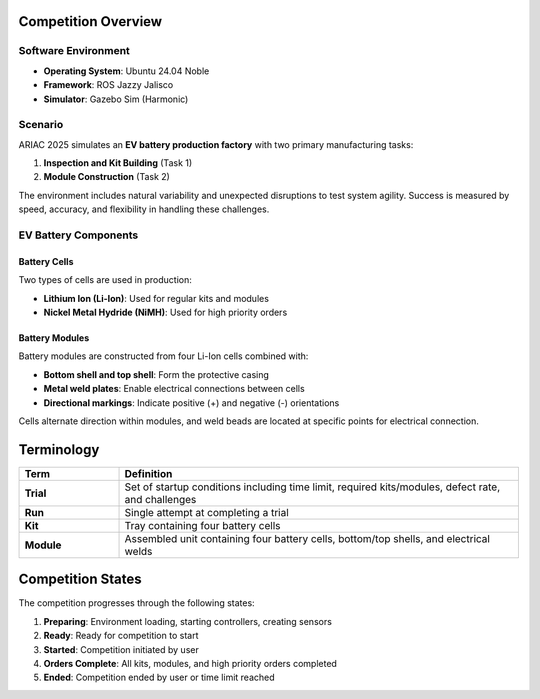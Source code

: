 Competition Overview
-------------------

Software Environment
~~~~~~~~~~~~~~~~~~~~

* **Operating System**: Ubuntu 24.04 Noble
* **Framework**: ROS Jazzy Jalisco  
* **Simulator**: Gazebo Sim (Harmonic)

Scenario
~~~~~~~~

ARIAC 2025 simulates an **EV battery production factory** with two primary manufacturing tasks:

1. **Inspection and Kit Building** (Task 1)
2. **Module Construction** (Task 2)

The environment includes natural variability and unexpected disruptions to test system agility. Success is measured by speed, accuracy, and flexibility in handling these challenges.

EV Battery Components
~~~~~~~~~~~~~~~~~~~~

Battery Cells
^^^^^^^^^^^^^

Two types of cells are used in production:

* **Lithium Ion (Li-Ion)**: Used for regular kits and modules
* **Nickel Metal Hydride (NiMH)**: Used for high priority orders

Battery Modules
^^^^^^^^^^^^^^^

Battery modules are constructed from four Li-Ion cells combined with:

* **Bottom shell and top shell**: Form the protective casing
* **Metal weld plates**: Enable electrical connections between cells
* **Directional markings**: Indicate positive (+) and negative (-) orientations

Cells alternate direction within modules, and weld beads are located at specific points for electrical connection.

Terminology
-----------

.. list-table::
   :header-rows: 1
   :widths: 20 80

   * - Term
     - Definition
   * - **Trial**
     - Set of startup conditions including time limit, required kits/modules, defect rate, and challenges
   * - **Run**
     - Single attempt at completing a trial
   * - **Kit**
     - Tray containing four battery cells
   * - **Module**
     - Assembled unit containing four battery cells, bottom/top shells, and electrical welds

Competition States
-----------------

The competition progresses through the following states:

1. **Preparing**: Environment loading, starting controllers, creating sensors
2. **Ready**: Ready for competition to start
3. **Started**: Competition initiated by user
4. **Orders Complete**: All kits, modules, and high priority orders completed
5. **Ended**: Competition ended by user or time limit reached